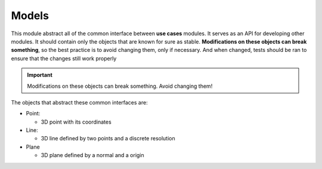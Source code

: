 ***********
Models
***********

This module abstract all of the common interface between **use cases** modules. It serves as an API
for developing other modules. It should contain only the objects that are known for sure as stable.
**Modifications on these objects can break something**, so the best practice is to avoid changing them, only if necessary.
And when changed, tests should be ran to ensure that the changes still work properly

.. important:: Modifications on these objects can break something. Avoid changing them!

The objects that abstract these common interfaces are:


* Point:
  
  * 3D point with its coordinates
    
* Line:
  
  * 3D line defined by two points and a discrete resolution
  
* Plane

  * 3D plane defined by a normal and a origin

